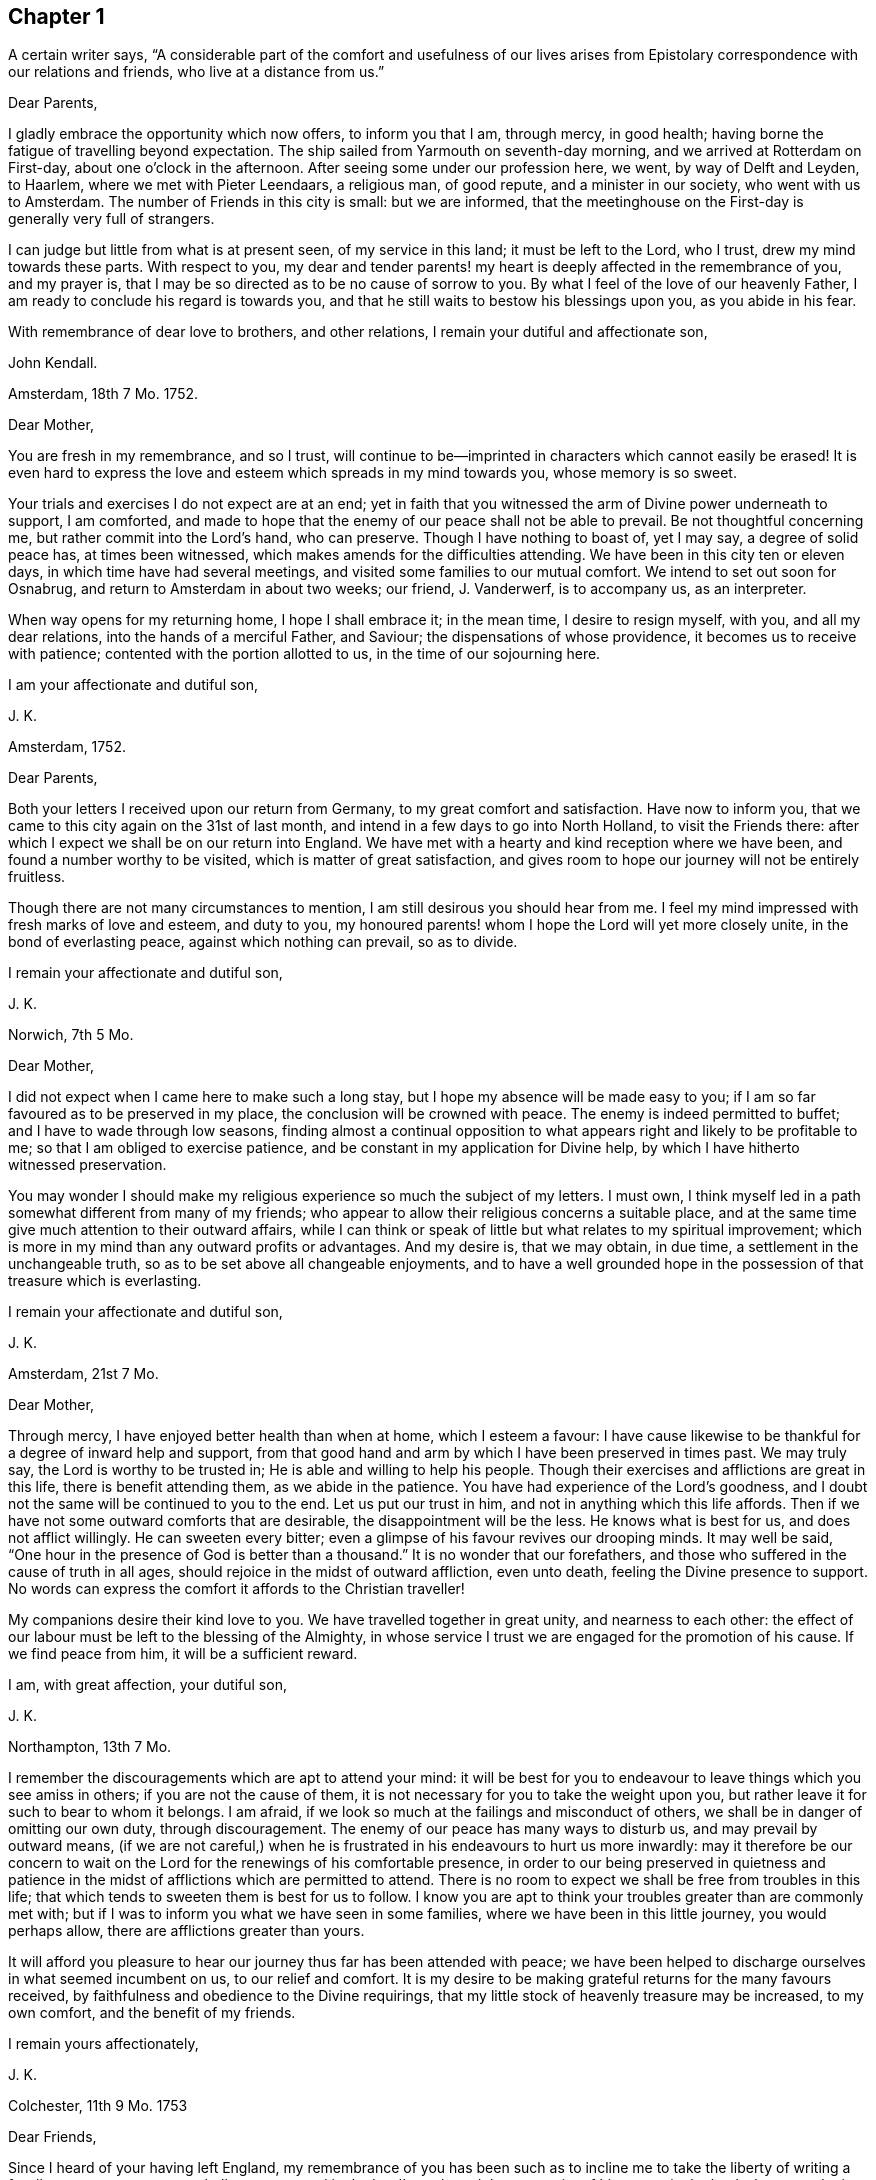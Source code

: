 == Chapter 1

A certain writer says,
"`A considerable part of the comfort and usefulness of our lives arises from
Epistolary correspondence with our relations and friends, who live at a distance from us.`"

Dear Parents,

I gladly embrace the opportunity which now offers, to inform you that I am,
through mercy, in good health; having borne the fatigue of travelling beyond expectation.
The ship sailed from Yarmouth on seventh-day morning,
and we arrived at Rotterdam on First-day, about one o`'clock in the afternoon.
After seeing some under our profession here, we went, by way of Delft and Leyden,
to Haarlem, where we met with Pieter Leendaars, a religious man, of good repute,
and a minister in our society, who went with us to Amsterdam.
The number of Friends in this city is small: but we are informed,
that the meetinghouse on the First-day is generally very full of strangers.

I can judge but little from what is at present seen, of my service in this land;
it must be left to the Lord, who I trust, drew my mind towards these parts.
With respect to you,
my dear and tender parents! my heart is deeply affected in the remembrance of you,
and my prayer is, that I may be so directed as to be no cause of sorrow to you.
By what I feel of the love of our heavenly Father,
I am ready to conclude his regard is towards you,
and that he still waits to bestow his blessings upon you, as you abide in his fear.

With remembrance of dear love to brothers, and other relations,
I remain your dutiful and affectionate son,

John Kendall.

Amsterdam, 18th 7 Mo. 1752.

Dear Mother,

You are fresh in my remembrance, and so I trust,
will continue to be--imprinted in characters which cannot easily be erased!
It is even hard to express the love and esteem which spreads in my mind towards you,
whose memory is so sweet.

Your trials and exercises I do not expect are at an end;
yet in faith that you witnessed the arm of Divine power underneath to support,
I am comforted,
and made to hope that the enemy of our peace shall not be able to prevail.
Be not thoughtful concerning me, but rather commit into the Lord`'s hand,
who can preserve.
Though I have nothing to boast of, yet I may say, a degree of solid peace has,
at times been witnessed, which makes amends for the difficulties attending.
We have been in this city ten or eleven days, in which time have had several meetings,
and visited some families to our mutual comfort.
We intend to set out soon for Osnabrug, and return to Amsterdam in about two weeks;
our friend, J. Vanderwerf, is to accompany us, as an interpreter.

When way opens for my returning home, I hope I shall embrace it; in the mean time,
I desire to resign myself, with you, and all my dear relations,
into the hands of a merciful Father, and Saviour; the dispensations of whose providence,
it becomes us to receive with patience; contented with the portion allotted to us,
in the time of our sojourning here.

I am your affectionate and dutiful son,

J+++.+++ K.

Amsterdam, 1752.

Dear Parents,

Both your letters I received upon our return from Germany,
to my great comfort and satisfaction.
Have now to inform you, that we came to this city again on the 31st of last month,
and intend in a few days to go into North Holland, to visit the Friends there:
after which I expect we shall be on our return into England.
We have met with a hearty and kind reception where we have been,
and found a number worthy to be visited, which is matter of great satisfaction,
and gives room to hope our journey will not be entirely fruitless.

Though there are not many circumstances to mention,
I am still desirous you should hear from me.
I feel my mind impressed with fresh marks of love and esteem, and duty to you,
my honoured parents! whom I hope the Lord will yet more closely unite,
in the bond of everlasting peace, against which nothing can prevail, so as to divide.

I remain your affectionate and dutiful son,

J+++.+++ K.

Norwich, 7th 5 Mo.

Dear Mother,

I did not expect when I came here to make such a long stay,
but I hope my absence will be made easy to you;
if I am so far favoured as to be preserved in my place,
the conclusion will be crowned with peace.
The enemy is indeed permitted to buffet; and I have to wade through low seasons,
finding almost a continual opposition to what appears
right and likely to be profitable to me;
so that I am obliged to exercise patience,
and be constant in my application for Divine help,
by which I have hitherto witnessed preservation.

You may wonder I should make my religious experience so much the subject of my letters.
I must own, I think myself led in a path somewhat different from many of my friends;
who appear to allow their religious concerns a suitable place,
and at the same time give much attention to their outward affairs,
while I can think or speak of little but what relates to my spiritual improvement;
which is more in my mind than any outward profits or advantages.
And my desire is, that we may obtain, in due time,
a settlement in the unchangeable truth, so as to be set above all changeable enjoyments,
and to have a well grounded hope in the possession of that treasure which is everlasting.

I remain your affectionate and dutiful son,

J+++.+++ K.

Amsterdam, 21st 7 Mo.

Dear Mother,

Through mercy, I have enjoyed better health than when at home, which I esteem a favour:
I have cause likewise to be thankful for a degree of inward help and support,
from that good hand and arm by which I have been preserved in times past.
We may truly say, the Lord is worthy to be trusted in;
He is able and willing to help his people.
Though their exercises and afflictions are great in this life,
there is benefit attending them, as we abide in the patience.
You have had experience of the Lord`'s goodness,
and I doubt not the same will be continued to you to the end.
Let us put our trust in him, and not in anything which this life affords.
Then if we have not some outward comforts that are desirable,
the disappointment will be the less.
He knows what is best for us, and does not afflict willingly.
He can sweeten every bitter; even a glimpse of his favour revives our drooping minds.
It may well be said, "`One hour in the presence of God is better than a thousand.`"
It is no wonder that our forefathers,
and those who suffered in the cause of truth in all ages,
should rejoice in the midst of outward affliction, even unto death,
feeling the Divine presence to support.
No words can express the comfort it affords to the Christian traveller!

My companions desire their kind love to you.
We have travelled together in great unity, and nearness to each other:
the effect of our labour must be left to the blessing of the Almighty,
in whose service I trust we are engaged for the promotion of his cause.
If we find peace from him, it will be a sufficient reward.

I am, with great affection, your dutiful son,

J+++.+++ K.

Northampton, 13th 7 Mo.

I remember the discouragements which are apt to attend your mind:
it will be best for you to endeavour to leave things which you see amiss in others;
if you are not the cause of them,
it is not necessary for you to take the weight upon you,
but rather leave it for such to bear to whom it belongs.
I am afraid, if we look so much at the failings and misconduct of others,
we shall be in danger of omitting our own duty, through discouragement.
The enemy of our peace has many ways to disturb us, and may prevail by outward means,
(if we are not careful,) when he is frustrated in his endeavours to hurt us more inwardly:
may it therefore be our concern to wait on the Lord
for the renewings of his comfortable presence,
in order to our being preserved in quietness and patience
in the midst of afflictions which are permitted to attend.
There is no room to expect we shall be free from troubles in this life;
that which tends to sweeten them is best for us to follow.
I know you are apt to think your troubles greater than are commonly met with;
but if I was to inform you what we have seen in some families,
where we have been in this little journey, you would perhaps allow,
there are afflictions greater than yours.

It will afford you pleasure to hear our journey thus far has been attended with peace;
we have been helped to discharge ourselves in what seemed incumbent on us,
to our relief and comfort.
It is my desire to be making grateful returns for the many favours received,
by faithfulness and obedience to the Divine requirings,
that my little stock of heavenly treasure may be increased, to my own comfort,
and the benefit of my friends.

I remain yours affectionately,

J+++.+++ K.

Colchester, 11th 9 Mo. 1753

Dear Friends,

Since I heard of your having left England,
my remembrance of you has been such as to incline me to
take the liberty of writing a few lines to you;
as one not wholly unconcerned in the Lord`'s work, and the prosperity of his cause,
in the land where your lot is now cast.
My prayer is, that God may bless his work in your hands,
and make you instrumental to the confirming and strengthening the few that remain,
who are in a weak state.

I am sensible you meet with difficulties,
for lack of understanding the language of the country;
yet I hope you will meet with assistance in this respect,
particularly from J. Vanderwerf, junior who understands the English,
and is in a good degree qualified for the service of an interpreter;
following the example of his worthy predecessors,
who counted nothing too dear to part with for the testimony of truth,
and furtherance of the blessed gospel tidings of salvation;
among whom I may mention John Claus, who,
in the account he gives of some transactions of his life, says,

"`Soon after having altered my intention of removing to England,
I found myself engaged to travel, as interpreter, with the ministering Friends,
and endured in those journeys many hardships: my love to the cause,
nevertheless was such, that I always held myself prepared thereto,
and with diligence endeavoured to qualify myself for this service,
by a more perfect knowledge of the proper sense and meaning of English phrases,
and of the Low Dutch translation of the Scriptures.`"

Having thus expressed my wishes for your good success in the present weighty undertaking,
I remain your affectionate friend, in the fellowship of the gospel,

J+++.+++ K.

Colchester, 9th 3 Mo. 1755.

Dear Friend,

I can truly say your salutation and expression of love met with free reception in my mind.
You can sympathize with me in the trying dispensation
which the Divine goodness permits to attend:
it is my desire that a suitable degree of patience may possess my mind;
that so I may wait the Lord`'s time for deliverance.
He can lift up the hands which hang down, and strengthen the feeble knees;
blessed be his name forever!

I have no reason to complain, though among the least of his afflicted people;
his goodness has reached to me,
(so that I can speak well of his name,) if he has called
and appointed me to bear testimony to his truth and cause;
may I then labour, with unwearied diligence, to approve myself faithful to him; that so,
as he has given a little strength, he may be pleased to add more;
and an advancement in understanding and knowledge may be experienced.
But oh! how great is the weight of the Lord`'s work! and
what need there is of continual application to him for help!
He is first, and principally to be regarded;
though many things combine to draw us from a proper dependance on him: on one hand,
the cares of this life are apt to fill the mind;
and the deceitful satisfaction of riches: on another hand,
the friendship of the world presents itself to our view,
with a pleasing aspect and show of reason, but is enmity with God!

Thus I express my experience,
from a sense of the dangers surrounding us in this state of probation.
Without the help of Divine truth, inwardly witnessed,
we are destitute of strength sufficient to support us in the trials attending;
and what if I say it is for lack of dwelling near the fountain of all good,
that so many are gone from the ancient path of Truth and primitive simplicity.
May a strict watchfulness be continued in us,
as indeed is necessary for all the sincere-hearted,
in order to keep a conscience void of offence.

I remain your affectionate friend,

J+++.+++ K.

Colchester, 27th 2 Mo. 1757.

Dear Friend,

Since I last heard of you you have been frequently in my remembrance,
and I am still desirous that the correspondence between us may be continued.

I often think of the few remaining Friends in the part where your lot is cast;
and it is a comfort to me that I have to believe there are those among you,
who are careful to show forth in their conduct a firm belief
in the good principle which we are making profession of.
As these continue steadfast they will be a means
of supporting the cause and testimony of Truth,
and be a comfort to their relations and friends.

Since my writing the above I have heard of your taking
some steps towards changing your condition,
by marriage;
in a proceeding of such importance I hope you will have the approbation of your parents,
and proceed cautiously.
It is better for us to remain in our present state than to be unequally yoked.

I am your affectionate friend,

J+++.+++ K.

Amsterdam, 13th 8 Mo. 1757.

Dear Friend,

Your testimony of friendship is always agreeable to me, and in return I can say,
my love and affection towards you remains unaltered:
with desires for your welfare and increase of those riches which are everlasting.
With regard to our journey, we have witnessed, in a good degree preservation,
and are thinking to be on our return in about a week;
we have met with several seeking people in this city, who have a love for truth,
and are not contented with the forms and ceremonies of religion,
to whom our visit was acceptable.

With salutation of dear love I remain your affectionate friend,

J+++.+++ K.

Colchester, 6th 11 Mo. 1757.

Dear Friend,

You are not insensible of what need there is of faith and patience,
in the baptisms of a mind sensible of its need and insufficiency;
and at the same time not feeling the wished for degree of divine support.
This dispensation it has been my lot to be tried in, perhaps beyond many of my brethren;
and had not the arm of divine power been underneath,
how was it possible for me to be supported in the perils and sufferings which have attended.

May they but have the tendency to draw my mind from a confidence in any human support;
to put my trust only in the Lord,
who is sufficient to carry on his own work to the praise of his name.
I find however occasion to double my diligence, and to be still more watchful:
there are so many places in which the enemy of our peace is seeking to gain an entrance.
Some may go on smoothly, and to appearance are making a swift progress; for my part,
I find, and always have found, the advances in religious experience to be very gradual.
And, if I am not mistaken, the Lord is making use of such, in this day,
to build up the waste places in our Zion, as have witnessed his delivering arm near,
in great trials, and brought up stones of memorial, as from the bottom of Jordan.
These shall enter the promised land, and under their great leader overcome their enemies,
meaning in a spiritual sense.
But oh! what loss ensues, when with Achan the accursed thing is secretly embraced!
May all the Lord`'s people be preserved, clean, and in their tents,
clothed with that strength and authority, which their gainsayers cannot withstand.

Though the discouragements and difficulties are great which
are met with in repairing the walls of our Zion,
so that the city may again be inhabited,
yet there is a prospect of success attending the labour of the right-minded.
And if we are now only employed in removing the rubbish,
occasioned by former desolations, there will be a reward for all the faithful labourers,
answerable to the work they are employed in.

I am joined by my mother and brothers in kind love to you,
and remain your affectionate friend,

J+++.+++ K.

1757.

Respected Friend,

The little conversation we had together,
when there was not opportunity of making reply to what you said, occasioned, soon after,
my considering the subject more fully,
and as it may be a satisfaction to you to know what
are our sentiments concerning this weighty point,
I have extracted something from a small piece wrote in vindication of our principles,
which is as follows.

"`We have been cautious in expressing our faith concerning that great mystery,
especially in such school terms,
and philosophical distinctions as are unscriptural if not unsound;
the tendency whereof has been to raise frivolous controversies,
and animosities among men.
And though for this reason, by those who desire to lessen our Christian reputation,
we have been represented as deniers of the Trinity at large, we ever believed,
and as constantly maintained, the truth of that blessed Holy Scripture Three,
that bear Record in Heaven, the Father, the Word, and the Spirit,
and that these three are One; the which we sincerely and reverently believe,
according to 1 John 5:7. And this is sufficient for us to believe and know,
and has a tendency to edification and holiness;
when the contrary centers only in imaginations, and strife,
(and persecution where it runs high) and in parties,
as may be read in bloody characters in Ecclesiastical histories.`"

I hope this will give you satisfaction with regard to this great article of our faith.
As to public controversy on such points,
it does not appear to me likely to be productive of good,
but rather hurtful to the cause of religion and virtue,
as having a tendency to lead from the practical part of religion into speculation.
Instead of this,
it seems necessary to remind each other of the insufficiency of
an outward knowledge and comprehension of the truths of the gospel,
to effect our salvation,
and if possible to rouse up such as are contenting themselves in a profession;
strangers to the work of that grace in their hearts, which, when given way to,
produces a change from sensual to spiritual; but is of such a nature that,
where room is not allowed for its growth, the good fruits will not appear.

I cannot but lament the loss which is sustained by the professors of Christianity,
in this nation, and other parts of the world,
through the lack of the life and power of that religion which they profess:
thus a shadow is embraced for the substance.
Nothing would more promote a reformation than a faithful
adherence to the dictates of Truth in our minds;
this is the unction from the Father, which teaches as never man taught;
a swift witness against the unfruitful works of darkness: with this all are favoured,
and it is the greatest blessing we enjoy.
But while I speak in favour of it, I do not forget how it is slighted, and overlooked,
so that many are strangers to the privilege they enjoy;
it is the business of those who are concerned for
the good of others to direct to this guide.
Various names may be given to it, but it is no less than Christ within, the hope of glory.
If there was a listening to the instructions of this guide,
and proper advancements made under the leadings of it,
more able defenders of the cause of Truth, would be produced:
for men are directed to place their confidence in the redeeming power of truth,
and to look from the creature to the Creator,
considering his instruments only as employed to remind of our state,
and to warn of our impending danger.

Colchester, 12 Mo. 1757.

Dear Friend, J. V.

My prayer on your behalf is, that you may be preserved from hurtful engagements.
Let me entreat you to have an eye to Providence in all your concerns,
and as your expectation is towards him he will care for you.
Keep yourself disengaged from that which would render you unfit for the service of Truth;
you will never have cause to repent of having been serviceable thereto;
but on the contrary will have the reward of peace.
Although what we do seems to be very small in our view, yet it brings a blessing,
and tends to our prosperity, both outwardly and inwardly.
As we have many things to strive against,
so may we ever continue to be engaged in the holy warfare,
using the utmost diligence through Divine help,
to oppose the hurtful inclinations of our corrupt nature,
the indulgence of which is always attended with sorrow.

Keep yourself unpolluted,
(which through the grace of God you will be able to do)
from that spirit which exalts itself above the holy gift;
and you will enjoy a freedom, that will bring more joy,
than the greatest of earthly blessings.
This, though so necessary for a Christian,
is a mystery to many who make a high profession.
But the condition of others will not affect us, as we take heed to our way.
And as the day calls for diligence, let us be attentive to the concerns of our minds,
lest we should not be prepared for that great change to which we are fast advancing,
which is the last of all the changes we shall have to meet with in this transitory life.

I remain, in the love of our first friendship, your affectionate friend,

J+++.+++ K.

Colchester, 3rd 4 Mo. 1758.

Dear Aunt,

I have been more than once or twice about to write to you,
but for lack of sufficient matter, as often declined it;
yet lest my silence should be thought to proceed from forgetfulness,
and lack of affection, could not be easy any longer to omit it.
I can assure you the friendship of such as I esteem is very valuable to me;
and I have as much need as ever of their remembrance;
and desire not to be forgotten by them, though at times dipped into so great poverty,
that I am ready to think myself undeserving regard, and to call in question my sincerity.

I compare myself to a ship, which after a long voyage, and enduring many storms,
is found nevertheless, through the help of a good pilot, in its right course,
and approaching the desired port; but on a sudden interrupted again by contrary winds,
and made to pass in unknown ways.
Such a vessel had need be strongly built, lest by the long tossing,
and violent beating of the waves, it prove leaky, and be lost in the sea.
You can understand my meaning from your own experience.

In the midst of these trials my prayer is put up to the Lord for preservation,
and his arm is felt underneath to support, which is cause of thankfulness.
However difficult the path may be in which we have to tread,
it is good for us to be contented in our station; and, as we remain steadfast,
all will work together for good.
We are placed in a state of continual dependency,
and likely to be favoured with divine help,
in submissiveness under the various trials attending.

Not as citizens of this world, but strangers and pilgrims,
we must expect to be treated roughly;
and it may be well for us to find such entertainment,
lest one or other of these alluring objects which are presented,
should so attract and draw our attention,
as to make us forget the proper object of our love.
When we meet with troubles,
nothing more happens to us than what Christ signified should be the lot of his disciples:
may we then have our hope fixed on him, who gives rest and peace.

I remain your affectionate cousin,

J+++.+++ K.

8th Mo. 1758.

Dear Aunt,

Since we had some conversation together, I have perused this small treatise;
and with so much satisfaction that I soon found an inclination to recommend it to you;
with my request that you will allow the weighty arguments
therein used to have place in the mind.
And if you are convinced of the truth of what is said,
and see there is occasion for a different conduct to that which has appeared,
do not act any longer contrary to conviction; for however we may now plead excuses,
a reckoning day is approaching, and hastens upon us,
when an account must be given of our stewardship,
and those who have been most industrious will have the greatest share of Divine approbation:
on the contrary, such who have not made a proper improvement of the talents given,
will have to reflect with sorrow on the misspent time, which cannot be recalled.
Nor can we tell what a long course of disobedience may bring us to;
how insensible we may become to the things which belong to our peace,
or to what a degree of weakness reduced; so that the enemy of our peace, prevailing,
may lead us captive.
Then do many false arguments appear, suiting a fleshly liberty,
which we are more fond of than the easy yoke of Christ, which his true disciples bear,
not with reluctance, but cheerfully.

If you submitted to bear this yoke with a sincere desire rather to please God than man,
then I have no doubt there would be a concern to assemble with your friends,
to acknowledge the regard you owe to Almighty God,
by whose permission and providence we have thus long had continued to us a being here:
not with intent we should live only to ourselves, but that we should lead others,
by our good example, to the excellent principle which we profess to be led by.

But alas! how is the glory of some eclipsed,
who might have shone as bright stars in the firmament
of God`'s power! let us beware of others harms;
if the loss they have sustained is evident to us, shall we tread in their steps,
as if regardless of the consequences?
I have viewed with astonishment, the unhappy situation of some,
who it is to be feared have made shipwreck of faith and a good conscience,
by their too easy compliance with wrong things;
the love which they once had to the truth, being in a great degree lost.
Well would it be for such to recollect the time which has passed over,
with little profit to themselves, or good to their fellow creatures,
as to their spiritual interest; asking, with penitential hearts,
forgiveness for what is past; and instead of persisting in a course of disobedience,
stopping to enquire strictly into the state of their minds.

This is the disposition, I am ready to wish, you and I might be found in,
if we should miss our way, and not among them who are hardened against instruction; who,
having entered into a wrong path, show by their conduct a resolution to persist in it,
though the end will be shame and confusion, instead of peace and Divine approbation;
which we even now stand in need of, to make our lives truly comfortable,
and will hereafter be a source of joy, when all earthly things are done with.
But what room is there to sooth ourselves with vain
hopes of that becoming our portion in eternity,
which, in time, we have lost, and deprived ourselves of.

These few lines I entreat you to accept kindly from your well-wishing friend,
and affectionate kinsman,

J+++.+++ K.

Colchester, 16th 3 Mo. 1759.

Dear Friend, J. P.

It has not been through lack of affection that I have omitted writing to you thus long,
but some more than common engagements have fallen to my lot since I saw you last;
the likeness of our condition, makes me a little compare myself with you,
I mean with regard to the share of work fallen to
our lot in the society to which we belong,
thus in the early part of my life.
May the arm of Divine power, by which we have hitherto been supported,
still be extended for our support, is the prayer of my mind:
that so we may not be discouraged by any of the hardships
and trials we meet with for the cause`'s sake,
but by faithfulness to the little required of us,
become more and more fitted for the work we are called to.
So will the increase of peace be greater in proportion to our sufferings.

What we meet with calls for the sympathy of our friends,
yet patient waiting helps us along, and to this I recommend you, as a principal good;
the Lord knows what we stand in need of,
and will plead the cause of those who put their trust in him.
Though we are now poor and low,
the help we have formerly experienced may strengthen our faith in Divine power,
which remains the same, and is worthy to be trusted in.

Let us endeavour to be more fully devoted to the service of our great master,
who has called us early to labour in his vineyard, and we shall not miss of a reward.
One cause of the halting, and dwarfishness, so apparent among us,
is the lack of industry and care to improve the talents received;
it is not through any deficiency in the giver of every good and perfect gift,
that many are not become instruments of good in the Lord`'s hand,
but through unfaithfulness to what is received,
they obtain not that which might have been added.
The continual assaults of an unwearied enemy threaten our overthrow,
but let us not faint in the warfare.
He that has begun a good work in us, will carry it on to his own praise,
as we are obedient to him, and still waiting for his direction and help.

I remain in the love of our first acquaintance, your affectionate friend,

J+++.+++ K.

Colchester, 17th 1 Mo. 1760.

Dear Friend,

You have been often in my remembrance since I received your acceptable letter;
and though I have thus long delayed to answer it, there is no lack of love and respect,
on my part; nor will anything we may have to meet with, be able to disunite us,
while we are preserved still walking in the truth,
and are kept near to him who is the friend and father of his people,
as also their Saviour and never failing helper.

It is my desire for us that we may remain steadfast
in our obedience to the captain of our salvation,
as good soldiers of Jesus Christ, learning to endure hardship;
not discouraged by evil spies,
whose report is according to fleshly weakness and reasoning,
and not like the good tidings brought by Caleb and Joshua,
for the encouragement of the people: such faithful servants are lacking in our day,
who are concerned to promote the welfare of their brethren.
Indeed it may be said, that as that love prevails in our hearts which is of God,
and is boundless, we cannot but desire the good of all.
Let us pray that we may be enabled, in the strength of it, to act,
to the comfort of each other, that no evil fruits may appear,
but the fruits of the Spirit, which the apostle describes to be love, joy, peace,
long-suffering, gentleness, faith, meekness, temperance.
These are the fruits which are wished for, to be seen among the professors of Truth:
that the good reputation of the society may be maintained,
and the name of Christ our Saviour honoured.
The friendship and love I feel in my mind towards you,
would admit of saying more on these subjects;
but what I have written may serve to show you the disposition of my mind.

I am your affectionate friend,

J+++.+++ K.

Colchester, 7th 10 Mo. 1760.

Dear Relation,

You have been often in my remembrance since I saw you last,
and nothing but lack of ability has prevented my writing to you.
I believe you are not without troubles, and such as tend exceedingly to humble,
and keep you low; and it may be without discerning the cause, you are ready to say,
"`Why is it thus with me?
Lord! in what have I offended you,
that you should permit such a variety of afflictions to attend,
and so withdraw your comfortable presence?
without which, nothing that I enjoy is satisfactory.
My way is so straightened that I know not how to proceed; the objections are so powerful,
that I begin to fear that the protection, which I have known in times past, is withdrawn;
O the baptisms that my soul witnesses, the mourning in secret for want of my beloved,
who hides himself from me, and I am left, as it were, surrounded with enemies.
Though my prayer ascends to you morning and evening, and more often the day,
yet you are not pleased to manifest yourself to me, in the degree I wish for.
I sit solitary, as the dove which has lost its mate;
having but little to afford me comfort, save an assurance that you hear my complaint;
and can give me relief when it pleases you.`"

If this is your state, dear fellow traveller, I can sympathize with you,
because it is the path I have had to tread in; be not discouraged;
whom God loves he chastises; not in displeasure,
but that we might become obedient children:
as we know not what degree of correction is necessary for us,
there is occasion to submit ourselves to the fashioning of that hand,
which has begun to prepare us for its use: there may be more dross than we perceive,
needing to be purged off by the furnace of affliction.
We are short sighted, and incapable to judge of what is best for us:
let us therefore humble ourselves under the mighty hand of God,
and seek for resignedness to every dispensation which
he sees fitting we should pass through:
there are many things met with which we can by no means account for:
yes such changes are felt in our hearts as make us wonder what shall follow.
In this condition we must not lean on anything less than the Lord`'s arm of power:
no arm of flesh, nor outward support is sufficient to uphold in the provings,
great strippings, and deep baptisms of the Lord`'s children:
they experience no relief but from his favour;
nor is there any balm administered to their wounded spirits,
but as the good Samaritan has compassion on them.
Look to him then, in all your troubles, and be contented to wait till he comes;
the more desolate our condition, and the more we are deprived of outward comforts,
the more we become conformable to the sufferings of our great master;
and the greater is our consolation when it pleases him to open the prison doors,
and set the prisoner of hope at liberty.
Thus we shall be set free indeed,
and become witnesses to that Divine power which raises from death to life.
O blessed power! may it be witnessed to set us free from every earthly tie,
and help us to assert our liberty from every yoke of bondage;
that we may serve and worship the Lord our God in the liberty of his Spirit.

This is needed to prevail in the hearts of the people, but is not enough sought after;
which is the cause of so much deadness as is felt in our assemblies,
and so much barrenness as appears among the professors of truth:
let us desire that we may be favoured with strength
to wait for the renewing of this good,
that our hearts being enlarged in it,
we may be enabled to accomplish what will prove to our everlasting advantage.
This will make us as epistles written in one another`'s
hearts which cannot easily be erased:
neither time nor absence can wear out an affection
which has its ground in that which is everlasting.

I conclude with the tenders of dear love to you, and the rest of our relations,
(as there is opportunity of mentioning it,) your affectionate kinsman,

J+++.+++ K.

Colchester, 13th 11 Mo. 1760.

Respected Friend,

My mother received your letter, which was very acceptable to her.
She desires me to acquaint you, on her behalf,
that since you left Colchester she has often remembered you,
with desires for your welfare and prosperity, in the best sense:
that the good work which is begun in your mind may succeed to your comfort,
and further settlement in the blessed, unchangeable Truth.
No earthly treasure is to be compared with that good which
is offered to us in the visitations of Divine mercy;
well may we prize it above all which this present life affords,
and more earnestly seek after the renewing of it, than the increase of outward comforts;
which are of short duration, and uncertain to us;
but this is an everlasting stay to the soul, which may be safely trusted in.

It may be said concerning this heavenly guest, as was said to Zaccheus,
when at the call of our blessed Lord he came down and received him:
"`This day is salvation come to this house.`"
It will prove of unspeakable advantage to you if you in like manner
receives him who is sent to your house as a messenger of peace:
though your situation in life subjects you to many troubles and afflictions,
remember they have been the lot of good people in all ages; and that it becomes us,
rather to desire to be helped to bear them patiently, than to have them removed.

I desire you to accept these few lines as a token of our love, to which I may add,
it will be pleasant to hear from you when convenient;
in the mean time I remain your sincere friend,

J+++.+++ K.

Colchester, 28th 3 Mo. 1761.

Dear Friend, J. A.

You have been frequently in my remembrance since I was at your house,
and such sympathy felt,
that I have been more than once ready to express it in this manner.
It is desirable to witness an increase of that love which unites the Lord`'s people,
and makes them dear to each other, in which there is a bearing one another`'s burdens,
and helping to forgive offences, as we would be forgiven.
When it prevails among the professors of truth, excellent fruits appear; innocency,
patience, long-suffering, gentleness, goodness,
by which the church is edified in the most effectual manner.
We lament the lack of this love among our brethren; yet we must not be discouraged,
but use our endeavours to promote it in ourselves and others.
The apostle thus further describes it: Charity vaunts not itself, is not puffed up,
does not behave itself unseemly, seeks not her own, is not easily provoked,
thinks no evil, rejoices not in iniquity, but rejoices in the Truth, bears all things,
hopes all things, endures all things.
These are the fruits, which a remnant long to see clothe the professors of Truth,
as containing the sum and substance of religion, without which, it may be said,
we are but as sounding brass, and a tinkling cymbal:
to have our hearts enlarged in this love, is what we have need to desire,
that we may be in a capacity to worship the great Author of our being,
and promote the welfare of our fellow creatures:
without it we shall soon lose all relish for spiritual things, and center in the earth,
and in the love of earthly things.

If I am not mistaken, this is a trying time to the right-minded,
in which great industry is required to gather up daily that which keeps alive to God;
so much indifferency and coolness appears among those who
are our brethren and sisters by an outward profession.
Now lest, in this time of suffering, the enemy of our peace should get entrance,
and the seeds of discontent should arise, we must be careful how we look out for help.
We are sensible that nothing less than the power of Divine
Truth experienced by the work of grace in our hearts,
can raise us up from the dead forms in which many are resting contented,
and would draw others into the same self-pleasing condition.
Let us remember there is no safety for us, but while we are kept in a humble,
waking frame of mind, following the example of our Lord and Saviour Jesus Christ.
What is necessary to bring us to this, we know not;
we have therefore reason to be contented, if a large share of suffering should attend us,
and frequent baptisms, that self may be reduced, and become of no reputation,
that being stripped of our own righteousness,
we may be clothed with a better righteousness, which is of Christ.
So will our advancement in religious experience,
and knowledge of the redeeming power of Truth come to be real.
However gradual the steps may be, which we have to take, it is better to go on slowly,
and with difficulty in a right way, than to go on smoothly, and with delight,
in a way the end of which is in trouble.
Our blessed Lord signified to his disciples that they should have trouble;
and this indeed is found true, but not without partaking of that peace,
which he promised they should find in him.
I have always found it best to be contented,
and bear the dispensations of Providence with as much cheerfulness
as my weak condition of body and mind would admit of:
still hoping for a time of relief, which has come, as I was patient;
and will continue to be experienced by the honest mind.
Our Heavenly Father is not withdrawing his care over us,
though he permits trouble to attend; he hears the complaints of his afflicted seed,
which cries to him for relief, and sets free from the hand of the oppressor,
in his own time; blessed be the name of the Lord our God!
He is the same to his people as he was in times past;
and his arm is often made bare for their deliverance;
so that they have to sing a song of praise to him, as on the banks of deliverance.
May we trust in his power, and wait for the manifestation of it in our hearts.
I would have none question the continuance of the same fatherly care,
which was extended in the early times of their visitation from heaven,
when they entered into covenant with the Lord:
if he should see fitting to hide himself for a time,
it is in order to fit for more extensive service,
or to teach us to endure hardship as good soldiers of Jesus Christ.

I would not willingly be tedious, but the love I feel towards you,
with your dear relations,
makes me desire to say something which may be useful to
you in the lonely pilgrimage as from earth to heaven,
wherein but few travellers are met with.
Oh! my dear friends,
let it become your concern to avoid everything which has a tendency to obstruct,
in this journey, that so your comfort may be continued and increase,
and in the end you may obtain a crown of everlasting peace!

Unto the direction and guidance of that good hand which
has been mercifully reached forth for your deliverance,
I desire to commit you, with the rest of the family, as if named,
and remain your affectionate friend,

J+++.+++ K.

Colchester, 1st 6 Mo. 1761.

Dear Friend J. P.

It will be pleasant to hear from you,
as a means of renewing that friendship and love which was experienced in times past,
when there was opportunity of personal conversation.
Amidst the many changes we meet with, as well as dangers which attend us,
in the time of our sojourning here,
it will be no small advantage to retain our integrity,
and feel our hearts enlarged in love to our brethren.
I must own it is an occasion of comfort to me to find strength
to perform acts of benevolence towards my friends and neighbours;
and the fellowship we have by thus communicating our thoughts to each other by writing,
I consider not among the least of the privileges we enjoy.
Yet it may be said,
when no signs of the friendship subsisting between us appear in this way,
that we are as epistles wrote in one another`'s hearts,
which neither time nor absence can easily erase.
Thus has my mind been disposed towards you, though separated by so great a distance,
both of sea and land, and such a long time has passed since our meeting,
as is sufficient to draw into oblivion many common occurrences,
of which few are more forgetful than myself.
But a fellowship in spirit, once felt, makes deeper impression;
so that I find the memory of my friends revived with sweetness,
in the springing of such love as, is not easily expressed.
This, I apprehend,
will become more strong and engaging as our access
to the fountain of all goodness is continued.
Love to the brethren will increase.
Not but that there are times of great weakness; which I have largely experienced,
and must expect to experience.
But by continuing steadfast in the patience, these will prove of advantage,
and yield such peaceable fruits,
as will make amends for the pain and exercise we have endured.
If nothing but what is pleasant was met with, where would be the exercise of our faith?
we serve a good master, who rewards bountifully;
though his favours are dispensed in a way and time hid from our view:
He knows what is best for us; the way our inclination plans out may not be best;
so that nothing is more desirable than to witness a state of resignation,
and contentedness, in whatever condition our minds are:
whether we go on smoothly or with difficulty, find liberty, or are straightened,
there is still occasion to look up to our Heavenly Father,
who is our stay both in the heights and depths.

In considering the favours we have received,
I trust you can join me in returns of thankfulness.
Let us still trust in him that is our Saviour and Redeemer, and wait for his appearance,
which comforts and enlivens our drooping minds.
I shall add no more, but remain with tenders of dear love, your affectionate friend,

J+++.+++ K.

Colchester, 18th 9th Mo. 1761.

Dear Relation,

When we feel the circulation of love in our minds towards God,
we are made to long to communicate a part of that goodness to our brethren,
who stand in need of our assistance;
and we are made instrumental at times to help one another,
through the prevalence of this love.
Who that feels its virtue can forbear to wish that all might partake of it?
I speak this, not because I think you a stranger to it,
but a little to commemorate the kindness of our Heavenly Father toward us,
in favouring with a measure of his good Spirit:
he is affording comfort according to the state of every mind;
so that none have cause to complain.
Difficulties are made easy, and burdens light; what has obstructed is removed,
and the way so opened before us, that we can go on our journey heavenward with freedom.
If we are deprived of some outward comforts, which we have been used to partake of,
there is that remaining from the Lord`'s good presence
which can abundantly make up the loss.
It will be well to remember that all outward comforts are uncertain to us,
and of short continuance;
but the peace and comfort to be obtained in Christ our Saviour is certain and everlasting.
No wonder that the servants of God in times past, having this consolation,
did rejoice in the midst of trouble, and cheerfully suffered,
even to the laying down of their lives.
What they enjoyed here was of small estimation compared
with the favour of Christ their Lord,
with whom they had entered into covenant.

Their path was a path of self-denial, not of fleshly indulgence;
a share of the sufferings of their great Master attended them,
and does now attend the faithful followers of Christ, which is not to be wondered at,
considering our condition as sojourners in this life; of whom it may be said,
we have no continuing city here:
our great business is to seek for help to commit ourselves, and all that we have,
into the hands of the all-wise disposer,
whose care over us is continued through the various
exercises that are permitted to attend.

Though things are not with us as we could wish, yet,
that we are in the land of the living,
and in some degree set at liberty from the hand of our oppressor,
are favours we can hardly be sufficiently thankful for.
May it always be our concern to walk humbly before the Lord our God,
who has raised us up from a low condition to praise him.
Much more might be said,
but these few hints offering themselves in the springing of dear love,
I freely transmit them to you,
with desires that you may witness a renewal of strength
to persevere in the path of peace,
by looking to the Lord for help, who is the never-failing helper of his people.

I remain in near affection, your loving cousin,

J+++.+++ K.

Colchester, 3rd 10th Month, 1763.
